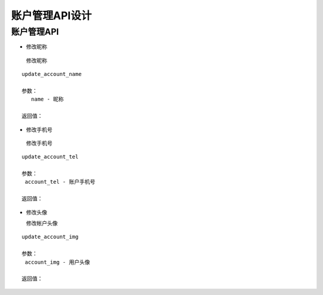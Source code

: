 账户管理API设计
====================


账户管理API
^^^^^^^^^^^^

- 修改昵称

 修改昵称

::

   update_account_name

   参数：
      name - 昵称

   返回值：

- 修改手机号

 修改手机号

::

   update_account_tel

   参数：
    account_tel - 账户手机号

   返回值：


- 修改头像

  修改帐户头像

::

  update_account_img

  参数：
   account_img - 用户头像

  返回值：

